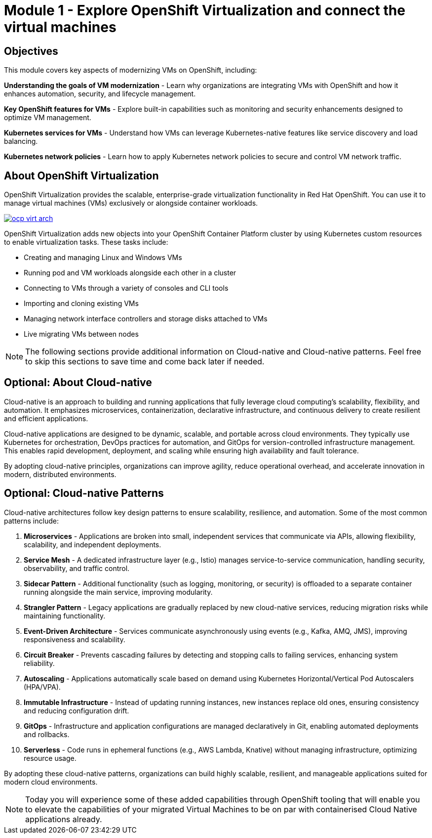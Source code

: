 # Module 1 - Explore OpenShift Virtualization and connect the virtual machines

## Objectives

This module covers key aspects of modernizing VMs on OpenShift, including:

*Understanding the goals of VM modernization* - Learn why organizations are integrating VMs with OpenShift and how it enhances automation, security, and lifecycle management.

*Key OpenShift features for VMs* - Explore built-in capabilities such as monitoring and security enhancements designed to optimize VM management.

*Kubernetes services for VMs* - Understand how VMs can leverage Kubernetes-native features like service discovery and load balancing.

*Kubernetes network policies* - Learn how to apply Kubernetes network policies to secure and control VM network traffic.

## About OpenShift Virtualization

OpenShift Virtualization provides the scalable, enterprise-grade virtualization functionality in Red Hat OpenShift. You can use it to manage virtual machines (VMs) exclusively or alongside container workloads.

image::ocp-virt-arch.png[link="self",window=_blank]

OpenShift Virtualization adds new objects into your OpenShift Container Platform cluster by using Kubernetes custom resources to enable virtualization tasks. These tasks include:

* Creating and managing Linux and Windows VMs
* Running pod and VM workloads alongside each other in a cluster
* Connecting to VMs through a variety of consoles and CLI tools
* Importing and cloning existing VMs
* Managing network interface controllers and storage disks attached to VMs
* Live migrating VMs between nodes

NOTE: The following sections provide additional information on Cloud-native and Cloud-native patterns. Feel free to skip this sections to save time and come back later if needed.

## Optional: About Cloud-native

Cloud-native is an approach to building and running applications that fully leverage cloud computing’s scalability, flexibility, and automation. It emphasizes microservices, containerization, declarative infrastructure, and continuous delivery to create resilient and efficient applications.

Cloud-native applications are designed to be dynamic, scalable, and portable across cloud environments. They typically use Kubernetes for orchestration, DevOps practices for automation, and GitOps for version-controlled infrastructure management. This enables rapid development, deployment, and scaling while ensuring high availability and fault tolerance.

By adopting cloud-native principles, organizations can improve agility, reduce operational overhead, and accelerate innovation in modern, distributed environments.

## Optional: Cloud-native Patterns

Cloud-native architectures follow key design patterns to ensure scalability, resilience, and automation. Some of the most common patterns include:  

1. **Microservices** - Applications are broken into small, independent services that communicate via APIs, allowing flexibility, scalability, and independent deployments.  

2. **Service Mesh** - A dedicated infrastructure layer (e.g., Istio) manages service-to-service communication, handling security, observability, and traffic control.  

3. **Sidecar Pattern** - Additional functionality (such as logging, monitoring, or security) is offloaded to a separate container running alongside the main service, improving modularity.  

4. **Strangler Pattern** - Legacy applications are gradually replaced by new cloud-native services, reducing migration risks while maintaining functionality.  

5. **Event-Driven Architecture** - Services communicate asynchronously using events (e.g., Kafka, AMQ, JMS), improving responsiveness and scalability.  

6. **Circuit Breaker** - Prevents cascading failures by detecting and stopping calls to failing services, enhancing system reliability.  

7. **Autoscaling** - Applications automatically scale based on demand using Kubernetes Horizontal/Vertical Pod Autoscalers (HPA/VPA).  

8. **Immutable Infrastructure** - Instead of updating running instances, new instances replace old ones, ensuring consistency and reducing configuration drift.  

9. **GitOps** - Infrastructure and application configurations are managed declaratively in Git, enabling automated deployments and rollbacks.  

10. **Serverless** - Code runs in ephemeral functions (e.g., AWS Lambda, Knative) without managing infrastructure, optimizing resource usage.  

By adopting these cloud-native patterns, organizations can build highly scalable, resilient, and manageable applications suited for modern cloud environments.

NOTE: Today you will experience some of these added capabilities through OpenShift tooling that will enable you to elevate the capabilities of your migrated Virtual Machines to be on par with containerised Cloud Native applications already.



